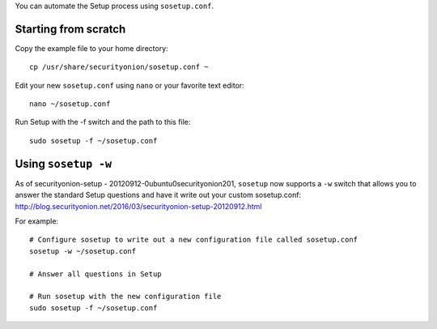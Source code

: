 You can automate the Setup process using ``sosetup.conf``.

Starting from scratch
=====================

Copy the example file to your home directory:

::

    cp /usr/share/securityonion/sosetup.conf ~

Edit your new ``sosetup.conf`` using ``nano`` or your favorite text
editor:

::

    nano ~/sosetup.conf

Run Setup with the -f switch and the path to this file:

::

    sudo sosetup -f ~/sosetup.conf

Using ``sosetup -w``
====================

| As of securityonion-setup - 20120912-0ubuntu0securityonion201,
  ``sosetup`` now supports a ``-w`` switch that allows you to answer the
  standard Setup questions and have it write out your custom
  sosetup.conf:
| http://blog.securityonion.net/2016/03/securityonion-setup-20120912.html

For example:

::

    # Configure sosetup to write out a new configuration file called sosetup.conf
    sosetup -w ~/sosetup.conf

    # Answer all questions in Setup

    # Run sosetup with the new configuration file
    sudo sosetup -f ~/sosetup.conf
